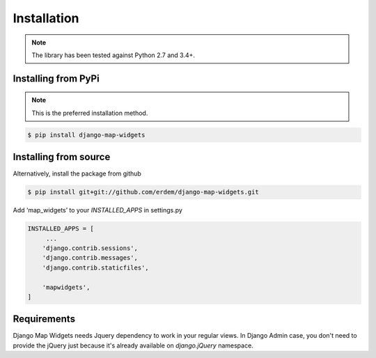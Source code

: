 Installation
------------
.. note:: The library has been tested against Python 2.7 and 3.4+.


Installing from PyPi
^^^^^^^^^^^^^^^^^^^^
.. note:: This is the preferred installation method.

.. code-block:: console

    $ pip install django-map-widgets


Installing from source
^^^^^^^^^^^^^^^^^^^^^^
Alternatively, install the package from github

.. code-block:: console

    $ pip install git+git://github.com/erdem/django-map-widgets.git


Add ‘map_widgets’ to your `INSTALLED_APPS` in settings.py


.. code-block:: python

    INSTALLED_APPS = [
         ...
        'django.contrib.sessions',
        'django.contrib.messages',
        'django.contrib.staticfiles',

        'mapwidgets',
    ]

Requirements
^^^^^^^^^^^^

Django Map Widgets needs Jquery dependency to work in your regular views. In Django Admin case, you don't need to provide the jQuery just because it's already available on `django.jQuery` namespace.

